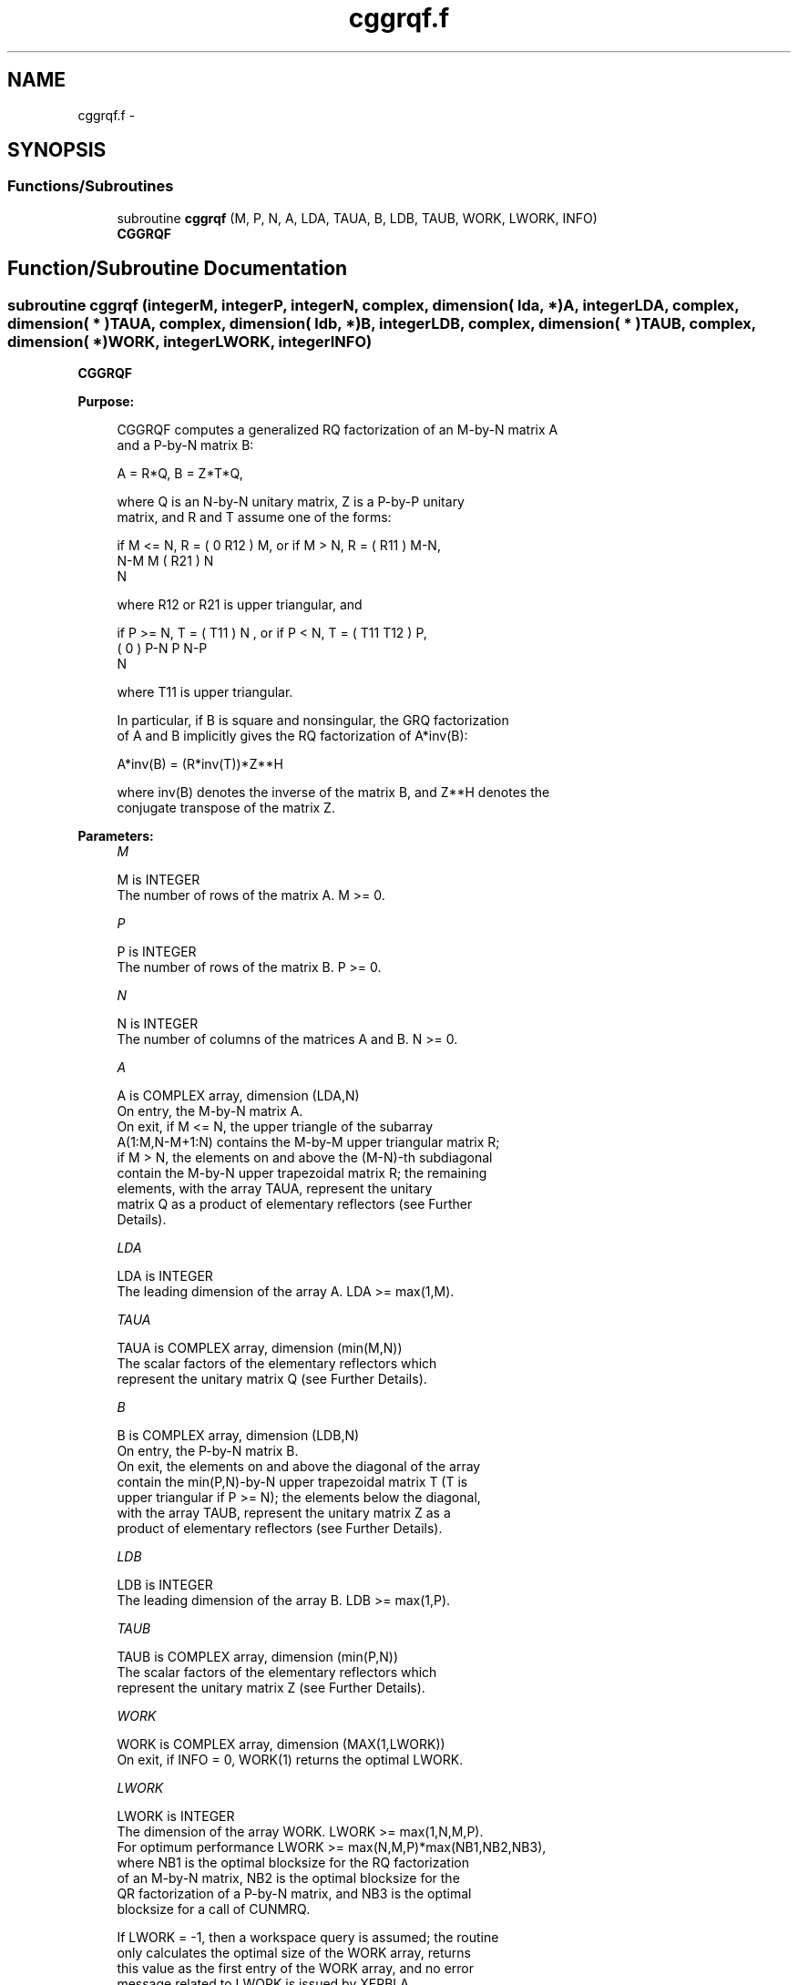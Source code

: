 .TH "cggrqf.f" 3 "Sat Nov 16 2013" "Version 3.4.2" "LAPACK" \" -*- nroff -*-
.ad l
.nh
.SH NAME
cggrqf.f \- 
.SH SYNOPSIS
.br
.PP
.SS "Functions/Subroutines"

.in +1c
.ti -1c
.RI "subroutine \fBcggrqf\fP (M, P, N, A, LDA, TAUA, B, LDB, TAUB, WORK, LWORK, INFO)"
.br
.RI "\fI\fBCGGRQF\fP \fP"
.in -1c
.SH "Function/Subroutine Documentation"
.PP 
.SS "subroutine cggrqf (integerM, integerP, integerN, complex, dimension( lda, * )A, integerLDA, complex, dimension( * )TAUA, complex, dimension( ldb, * )B, integerLDB, complex, dimension( * )TAUB, complex, dimension( * )WORK, integerLWORK, integerINFO)"

.PP
\fBCGGRQF\fP  
.PP
\fBPurpose: \fP
.RS 4

.PP
.nf
 CGGRQF computes a generalized RQ factorization of an M-by-N matrix A
 and a P-by-N matrix B:

             A = R*Q,        B = Z*T*Q,

 where Q is an N-by-N unitary matrix, Z is a P-by-P unitary
 matrix, and R and T assume one of the forms:

 if M <= N,  R = ( 0  R12 ) M,   or if M > N,  R = ( R11 ) M-N,
                  N-M  M                           ( R21 ) N
                                                      N

 where R12 or R21 is upper triangular, and

 if P >= N,  T = ( T11 ) N  ,   or if P < N,  T = ( T11  T12 ) P,
                 (  0  ) P-N                         P   N-P
                    N

 where T11 is upper triangular.

 In particular, if B is square and nonsingular, the GRQ factorization
 of A and B implicitly gives the RQ factorization of A*inv(B):

              A*inv(B) = (R*inv(T))*Z**H

 where inv(B) denotes the inverse of the matrix B, and Z**H denotes the
 conjugate transpose of the matrix Z.
.fi
.PP
 
.RE
.PP
\fBParameters:\fP
.RS 4
\fIM\fP 
.PP
.nf
          M is INTEGER
          The number of rows of the matrix A.  M >= 0.
.fi
.PP
.br
\fIP\fP 
.PP
.nf
          P is INTEGER
          The number of rows of the matrix B.  P >= 0.
.fi
.PP
.br
\fIN\fP 
.PP
.nf
          N is INTEGER
          The number of columns of the matrices A and B. N >= 0.
.fi
.PP
.br
\fIA\fP 
.PP
.nf
          A is COMPLEX array, dimension (LDA,N)
          On entry, the M-by-N matrix A.
          On exit, if M <= N, the upper triangle of the subarray
          A(1:M,N-M+1:N) contains the M-by-M upper triangular matrix R;
          if M > N, the elements on and above the (M-N)-th subdiagonal
          contain the M-by-N upper trapezoidal matrix R; the remaining
          elements, with the array TAUA, represent the unitary
          matrix Q as a product of elementary reflectors (see Further
          Details).
.fi
.PP
.br
\fILDA\fP 
.PP
.nf
          LDA is INTEGER
          The leading dimension of the array A. LDA >= max(1,M).
.fi
.PP
.br
\fITAUA\fP 
.PP
.nf
          TAUA is COMPLEX array, dimension (min(M,N))
          The scalar factors of the elementary reflectors which
          represent the unitary matrix Q (see Further Details).
.fi
.PP
.br
\fIB\fP 
.PP
.nf
          B is COMPLEX array, dimension (LDB,N)
          On entry, the P-by-N matrix B.
          On exit, the elements on and above the diagonal of the array
          contain the min(P,N)-by-N upper trapezoidal matrix T (T is
          upper triangular if P >= N); the elements below the diagonal,
          with the array TAUB, represent the unitary matrix Z as a
          product of elementary reflectors (see Further Details).
.fi
.PP
.br
\fILDB\fP 
.PP
.nf
          LDB is INTEGER
          The leading dimension of the array B. LDB >= max(1,P).
.fi
.PP
.br
\fITAUB\fP 
.PP
.nf
          TAUB is COMPLEX array, dimension (min(P,N))
          The scalar factors of the elementary reflectors which
          represent the unitary matrix Z (see Further Details).
.fi
.PP
.br
\fIWORK\fP 
.PP
.nf
          WORK is COMPLEX array, dimension (MAX(1,LWORK))
          On exit, if INFO = 0, WORK(1) returns the optimal LWORK.
.fi
.PP
.br
\fILWORK\fP 
.PP
.nf
          LWORK is INTEGER
          The dimension of the array WORK. LWORK >= max(1,N,M,P).
          For optimum performance LWORK >= max(N,M,P)*max(NB1,NB2,NB3),
          where NB1 is the optimal blocksize for the RQ factorization
          of an M-by-N matrix, NB2 is the optimal blocksize for the
          QR factorization of a P-by-N matrix, and NB3 is the optimal
          blocksize for a call of CUNMRQ.

          If LWORK = -1, then a workspace query is assumed; the routine
          only calculates the optimal size of the WORK array, returns
          this value as the first entry of the WORK array, and no error
          message related to LWORK is issued by XERBLA.
.fi
.PP
.br
\fIINFO\fP 
.PP
.nf
          INFO is INTEGER
          = 0:  successful exit
          < 0:  if INFO=-i, the i-th argument had an illegal value.
.fi
.PP
 
.RE
.PP
\fBAuthor:\fP
.RS 4
Univ\&. of Tennessee 
.PP
Univ\&. of California Berkeley 
.PP
Univ\&. of Colorado Denver 
.PP
NAG Ltd\&. 
.RE
.PP
\fBDate:\fP
.RS 4
November 2011 
.RE
.PP
\fBFurther Details: \fP
.RS 4

.PP
.nf
  The matrix Q is represented as a product of elementary reflectors

     Q = H(1) H(2) . . . H(k), where k = min(m,n).

  Each H(i) has the form

     H(i) = I - taua * v * v**H

  where taua is a complex scalar, and v is a complex vector with
  v(n-k+i+1:n) = 0 and v(n-k+i) = 1; v(1:n-k+i-1) is stored on exit in
  A(m-k+i,1:n-k+i-1), and taua in TAUA(i).
  To form Q explicitly, use LAPACK subroutine CUNGRQ.
  To use Q to update another matrix, use LAPACK subroutine CUNMRQ.

  The matrix Z is represented as a product of elementary reflectors

     Z = H(1) H(2) . . . H(k), where k = min(p,n).

  Each H(i) has the form

     H(i) = I - taub * v * v**H

  where taub is a complex scalar, and v is a complex vector with
  v(1:i-1) = 0 and v(i) = 1; v(i+1:p) is stored on exit in B(i+1:p,i),
  and taub in TAUB(i).
  To form Z explicitly, use LAPACK subroutine CUNGQR.
  To use Z to update another matrix, use LAPACK subroutine CUNMQR.
.fi
.PP
 
.RE
.PP

.PP
Definition at line 214 of file cggrqf\&.f\&.
.SH "Author"
.PP 
Generated automatically by Doxygen for LAPACK from the source code\&.
